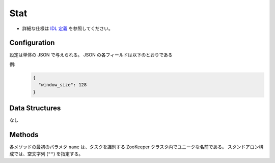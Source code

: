 Stat
----

* 詳細な仕様は `IDL 定義 <https://github.com/jubatus/jubatus/blob/master/src/server/stat.idl>`_ を参照してください。


Configuration
~~~~~~~~~~~~~

設定は単体の JSON で与えられる。
JSON の各フィールドは以下のとおりである

.. describe:: window_size

   保持する値の数を指定する。
   (Integer)


例:
  .. code-block:: javascript

     {
       "window_size": 128
     }


Data Structures
~~~~~~~~~~~~~~~

なし


Methods
~~~~~~~

各メソッドの最初のパラメタ ``name`` は、タスクを識別する ZooKeeper クラスタ内でユニークな名前である。
スタンドアロン構成では、空文字列 (``""``) を指定する。

.. mpidl:service:: stat

   .. mpidl:method:: bool push(0: string name, 1: string key, 2: double val)

      属性情報 ``key`` の値 ``val`` を与える。


   .. mpidl:method:: double sum(0: string name, 1: string key)

      属性情報 ``key`` を持つ値の合計値を返す。


   .. mpidl:method:: double stddev(0: string name, 1: string key)

      属性情報 ``key`` を持つ値の標準偏差を返す。


   .. mpidl:method:: double max(0: string name, 1: string key)

      属性情報 ``key`` を持つ値の最大値を返す。


   .. mpidl:method:: double min(0: string name, 1: string key)

      属性情報 ``key`` を持つ値の最小値を返す。


   .. mpidl:method:: double entropy(0: string name, 1: string key)

      属性情報 ``key`` を持つ値のエントロピーを返す。


   .. mpidl:method:: double moment(0: string name, 1: string key, 2: int degree, 3: double center)

      属性情報 ``key`` を持つ値の ``center`` を中心とした ``degree`` 次のモーメントを返す。
